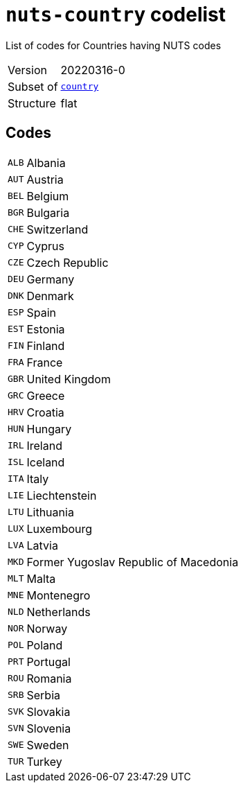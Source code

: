 = `nuts-country` codelist
:navtitle: Codelists

List of codes for Countries having NUTS codes
[horizontal]
Version:: 20220316-0
Subset of:: xref:code-lists/country.adoc[`country`]
Structure:: flat

== Codes
[horizontal]
  `ALB`::: Albania
  `AUT`::: Austria
  `BEL`::: Belgium
  `BGR`::: Bulgaria
  `CHE`::: Switzerland
  `CYP`::: Cyprus
  `CZE`::: Czech Republic
  `DEU`::: Germany
  `DNK`::: Denmark
  `ESP`::: Spain
  `EST`::: Estonia
  `FIN`::: Finland
  `FRA`::: France
  `GBR`::: United Kingdom
  `GRC`::: Greece
  `HRV`::: Croatia
  `HUN`::: Hungary
  `IRL`::: Ireland
  `ISL`::: Iceland
  `ITA`::: Italy
  `LIE`::: Liechtenstein
  `LTU`::: Lithuania
  `LUX`::: Luxembourg
  `LVA`::: Latvia
  `MKD`::: Former Yugoslav Republic of Macedonia
  `MLT`::: Malta
  `MNE`::: Montenegro
  `NLD`::: Netherlands
  `NOR`::: Norway
  `POL`::: Poland
  `PRT`::: Portugal
  `ROU`::: Romania
  `SRB`::: Serbia
  `SVK`::: Slovakia
  `SVN`::: Slovenia
  `SWE`::: Sweden
  `TUR`::: Turkey

